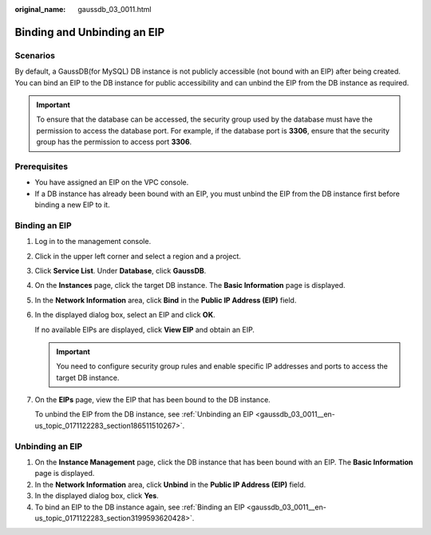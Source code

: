 :original_name: gaussdb_03_0011.html

.. _gaussdb_03_0011:

Binding and Unbinding an EIP
============================

Scenarios
---------

By default, a GaussDB(for MySQL) DB instance is not publicly accessible (not bound with an EIP) after being created. You can bind an EIP to the DB instance for public accessibility and can unbind the EIP from the DB instance as required.

.. important::

   To ensure that the database can be accessed, the security group used by the database must have the permission to access the database port. For example, if the database port is **3306**, ensure that the security group has the permission to access port **3306**.

Prerequisites
-------------

-  You have assigned an EIP on the VPC console.
-  If a DB instance has already been bound with an EIP, you must unbind the EIP from the DB instance first before binding a new EIP to it.

.. _gaussdb_03_0011__en-us_topic_0171122283_section3199593620428:

Binding an EIP
--------------

#. Log in to the management console.

#. Click |image1| in the upper left corner and select a region and a project.

#. Click **Service List**. Under **Database**, click **GaussDB**.

#. On the **Instances** page, click the target DB instance. The **Basic Information** page is displayed.

#. In the **Network Information** area, click **Bind** in the **Public IP Address (EIP)** field.

#. In the displayed dialog box, select an EIP and click **OK**.

   If no available EIPs are displayed, click **View EIP** and obtain an EIP.

   .. important::

      You need to configure security group rules and enable specific IP addresses and ports to access the target DB instance.

#. On the **EIPs** page, view the EIP that has been bound to the DB instance.

   To unbind the EIP from the DB instance, see :ref:`Unbinding an EIP <gaussdb_03_0011__en-us_topic_0171122283_section186511510267>`.

.. _gaussdb_03_0011__en-us_topic_0171122283_section186511510267:

Unbinding an EIP
----------------

#. On the **Instance Management** page, click the DB instance that has been bound with an EIP. The **Basic Information** page is displayed.
#. In the **Network Information** area, click **Unbind** in the **Public IP Address (EIP)** field.
#. In the displayed dialog box, click **Yes**.
#. To bind an EIP to the DB instance again, see :ref:`Binding an EIP <gaussdb_03_0011__en-us_topic_0171122283_section3199593620428>`.

.. |image1| image:: /_static/images/en-us_image_0000001352219100.png
